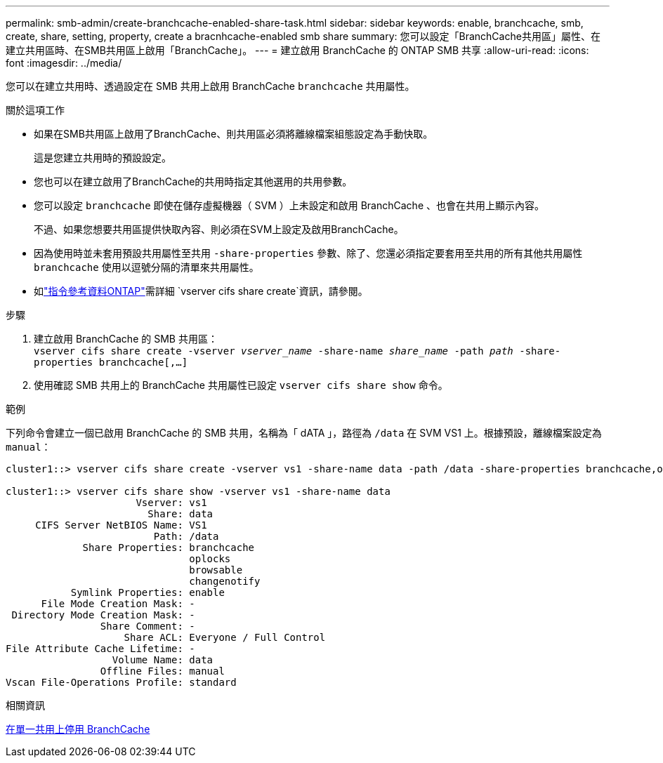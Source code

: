 ---
permalink: smb-admin/create-branchcache-enabled-share-task.html 
sidebar: sidebar 
keywords: enable, branchcache, smb, create, share, setting, property, create a bracnhcache-enabled smb share 
summary: 您可以設定「BranchCache共用區」屬性、在建立共用區時、在SMB共用區上啟用「BranchCache」。 
---
= 建立啟用 BranchCache 的 ONTAP SMB 共享
:allow-uri-read: 
:icons: font
:imagesdir: ../media/


[role="lead"]
您可以在建立共用時、透過設定在 SMB 共用上啟用 BranchCache `branchcache` 共用屬性。

.關於這項工作
* 如果在SMB共用區上啟用了BranchCache、則共用區必須將離線檔案組態設定為手動快取。
+
這是您建立共用時的預設設定。

* 您也可以在建立啟用了BranchCache的共用時指定其他選用的共用參數。
* 您可以設定 `branchcache` 即使在儲存虛擬機器（ SVM ）上未設定和啟用 BranchCache 、也會在共用上顯示內容。
+
不過、如果您想要共用區提供快取內容、則必須在SVM上設定及啟用BranchCache。

* 因為使用時並未套用預設共用屬性至共用 `-share-properties` 參數、除了、您還必須指定要套用至共用的所有其他共用屬性 `branchcache` 使用以逗號分隔的清單來共用屬性。
* 如link:https://docs.netapp.com/us-en/ontap-cli/vserver-cifs-share-create.html["指令參考資料ONTAP"^]需詳細 `vserver cifs share create`資訊，請參閱。


.步驟
. 建立啟用 BranchCache 的 SMB 共用區： +
`vserver cifs share create -vserver _vserver_name_ -share-name _share_name_ -path _path_ -share-properties branchcache[,...]`
. 使用確認 SMB 共用上的 BranchCache 共用屬性已設定 `vserver cifs share show` 命令。


.範例
下列命令會建立一個已啟用 BranchCache 的 SMB 共用，名稱為「 dATA 」，路徑為 `/data` 在 SVM VS1 上。根據預設，離線檔案設定為 `manual`：

[listing]
----
cluster1::> vserver cifs share create -vserver vs1 -share-name data -path /data -share-properties branchcache,oplocks,browsable,changenotify

cluster1::> vserver cifs share show -vserver vs1 -share-name data
                      Vserver: vs1
                        Share: data
     CIFS Server NetBIOS Name: VS1
                         Path: /data
             Share Properties: branchcache
                               oplocks
                               browsable
                               changenotify
           Symlink Properties: enable
      File Mode Creation Mask: -
 Directory Mode Creation Mask: -
                Share Comment: -
                    Share ACL: Everyone / Full Control
File Attribute Cache Lifetime: -
                  Volume Name: data
                Offline Files: manual
Vscan File-Operations Profile: standard
----
.相關資訊
xref:disable-branchcache-single-share-task.adoc[在單一共用上停用 BranchCache]
